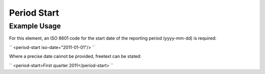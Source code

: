Period Start
''''''''''''

.. raw:: mediawiki

   {{for revison 1.02}}

Example Usage
^^^^^^^^^^^^^

For this element, an ISO 8601 code for the start date of the reporting
period (yyyy-mm-dd) is required:

``
<period-start iso-date="2011-01-01"/>
``

Where a precise date cannot be provided, freetext can be stated:

``
<period-start>First quarter 2011</period-start>
``
